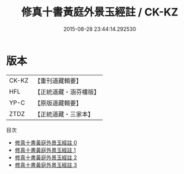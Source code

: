 #+TITLE: 修真十書黃庭外景玉經註 / CK-KZ

#+DATE: 2015-08-28 23:44:14.292530
* 版本
 |     CK-KZ|【重刊道藏輯要】|
 |       HFL|【正統道藏・涵芬樓版】|
 |      YP-C|【原版道藏輯要】|
 |      ZTDZ|【正統道藏・三家本】|
目次
 - [[file:KR5a0275_000.txt][修真十書黃庭外景玉經註 0]]
 - [[file:KR5a0275_001.txt][修真十書黃庭外景玉經註 1]]
 - [[file:KR5a0275_002.txt][修真十書黃庭外景玉經註 2]]
 - [[file:KR5a0275_003.txt][修真十書黃庭外景玉經註 3]]
